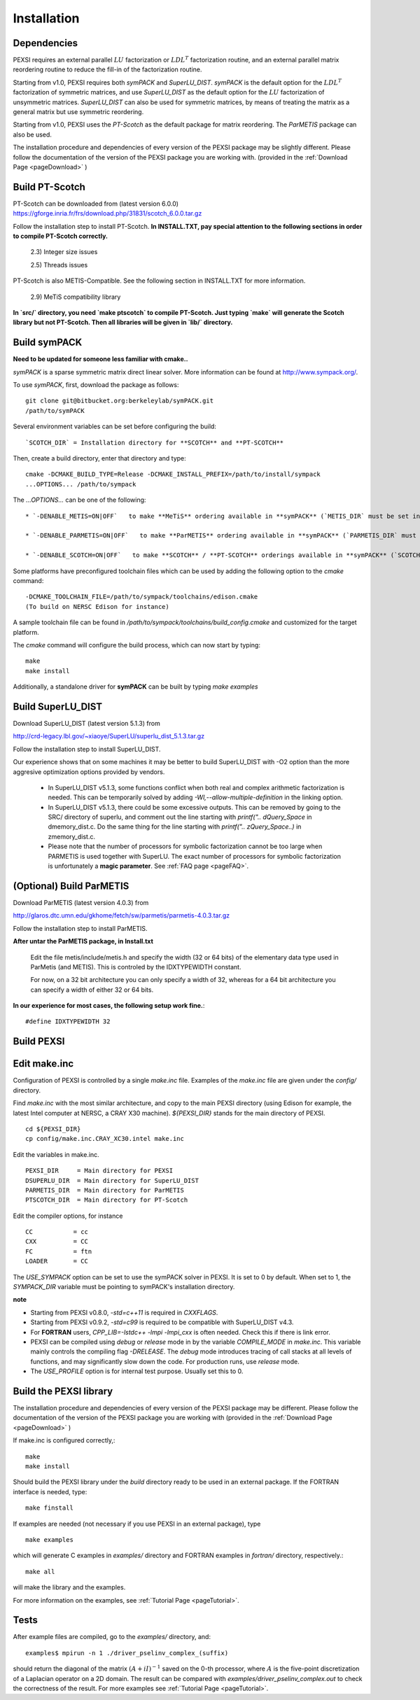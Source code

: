 Installation
----------------

Dependencies
============

PEXSI requires an external parallel :math:`LU` factorization or
:math:`LDL^T` factorization routine, and an external parallel matrix
reordering routine to reduce the fill-in of the factorization routine.

Starting from v1.0, PEXSI requires both `symPACK` and `SuperLU_DIST`.
`symPACK` is the default option for the :math:`LDL^T` factorization of
symmetric matrices, and use `SuperLU_DIST` as the default option for the
:math:`LU` factorization of unsymmetric matrices.  `SuperLU_DIST` can
also be used for symmetric matrices, by means of treating the matrix as
a general matrix but use symmetric reordering.

Starting from v1.0, PEXSI uses the `PT-Scotch` as the default package
for matrix reordering.  The `ParMETIS` package can also be used.

The installation procedure and dependencies of every version of the PEXSI
package may be slightly different. Please follow the documentation of the version
of the PEXSI package you are working with.
(provided in the :ref:`Download Page <pageDownload>` )


Build PT-Scotch
=============================

PT-Scotch can be downloaded from (latest version 6.0.0)
https://gforge.inria.fr/frs/download.php/31831/scotch_6.0.0.tar.gz

Follow the installation step to install PT-Scotch.
**In INSTALL.TXT, pay special attention to the following
sections in order to compile PT-Scotch correctly.**

    2.3) Integer size issues

    2.5) Threads issues


PT-Scotch is also METIS-Compatible.  See the following section in
INSTALL.TXT for more information.

    2.9) MeTiS compatibility library

**In `src/` directory, you need `make ptscotch` to compile PT-Scotch.
Just typing `make` will generate the Scotch library but not PT-Scotch.
Then all libraries will be given in `lib/` directory.**


Build symPACK
=============================

**Need to be updated for someone less familiar with cmake..**

`symPACK` is a sparse symmetric matrix direct linear solver.
More information can be found at http://www.sympack.org/.

To use `symPACK`, first, download the package as follows::

    git clone git@bitbucket.org:berkeleylab/symPACK.git
    /path/to/symPACK

Several environment variables can be set before configuring the build:
::
    `SCOTCH_DIR` = Installation directory for **SCOTCH** and **PT-SCOTCH**

Then, create a build directory, enter that directory and type:
::
    cmake -DCMAKE_BUILD_TYPE=Release -DCMAKE_INSTALL_PREFIX=/path/to/install/sympack
    ...OPTIONS... /path/to/sympack


The `...OPTIONS...` can be one of the following:
::
    * `-DENABLE_METIS=ON|OFF`   to make **MeTiS** ordering available in **symPACK** (`METIS_DIR` must be set in the environment)

    * `-DENABLE_PARMETIS=ON|OFF`   to make **ParMETIS** ordering available in **symPACK** (`PARMETIS_DIR` must be set in the environment, `METIS_DIR` is required as well)

    * `-DENABLE_SCOTCH=ON|OFF`   to make **SCOTCH** / **PT-SCOTCH** orderings available in **symPACK** (`SCOTCH_DIR` must be set in the environment)



Some platforms have preconfigured toolchain files which can be used by adding the following option to the `cmake` command:
::
    -DCMAKE_TOOLCHAIN_FILE=/path/to/sympack/toolchains/edison.cmake     
    (To build on NERSC Edison for instance)


A sample toolchain file can be found in `/path/to/sympack/toolchains/build_config.cmake` and customized for the target platform.


The `cmake` command will configure the build process, which can now start by typing:
::
    make
    make install

Additionally, a standalone driver for **symPACK** can be built by typing `make examples`


Build SuperLU_DIST
======================


Download SuperLU_DIST (latest version 5.1.3) from

http://crd-legacy.lbl.gov/~xiaoye/SuperLU/superlu_dist_5.1.3.tar.gz

Follow the installation step to install SuperLU_DIST.

Our experience shows that on some machines it may be better
to build SuperLU_DIST with -O2 option than the more aggresive
optimization options provided by vendors.

 - In SuperLU_DIST v5.1.3, some functions conflict when both real
   and complex arithmetic factorization is needed. This can be temporarily
   solved by adding  `-Wl,--allow-multiple-definition` in the linking
   option.

 - In SuperLU_DIST v5.1.3, there could be some excessive outputs.
   This can be removed by going to the SRC/ directory of superlu, and
   comment out the line starting with `printf(".. dQuery_Space` in
   dmemory_dist.c. Do the same thing for the line starting with
   `printf(".. zQuery_Space..)` in zmemory_dist.c.

 - Please note that the number of processors for symbolic
   factorization cannot be too large when PARMETIS is used together with
   SuperLU. The exact number of processors for symbolic factorization is
   unfortunately a **magic parameter**. See :ref:`FAQ page <pageFAQ>`.



(Optional) Build ParMETIS
===============

Download ParMETIS (latest version 4.0.3) from

http://glaros.dtc.umn.edu/gkhome/fetch/sw/parmetis/parmetis-4.0.3.tar.gz

Follow the installation step to install ParMETIS.

**After untar the ParMETIS package, in Install.txt**

    Edit the file metis/include/metis.h and specify the width (32 or
    64 bits) of the elementary data type used in ParMetis (and
    METIS). This is controled by the IDXTYPEWIDTH constant.

    For now, on a 32 bit architecture you can only specify a width
    of 32, whereas for a 64 bit architecture you can specify a width
    of either 32 or 64 bits.

**In our experience for most cases, the following setup work
fine.**::

    #define IDXTYPEWIDTH 32


Build PEXSI
===========


Edit make.inc
=============================

Configuration of PEXSI is controlled by a single `make.inc` file.
Examples of the `make.inc` file are given under the `config/` directory.

Find `make.inc` with the most similar architecture, and copy to the main
PEXSI directory (using Edison for example, the latest Intel computer
at NERSC, a CRAY X30 machine).  `${PEXSI_DIR}` stands for the main
directory of PEXSI. ::

    cd ${PEXSI_DIR}
    cp config/make.inc.CRAY_XC30.intel make.inc

Edit the variables in make.inc.  ::
   
    PEXSI_DIR     = Main directory for PEXSI
    DSUPERLU_DIR  = Main directory for SuperLU_DIST
    PARMETIS_DIR  = Main directory for ParMETIS 
    PTSCOTCH_DIR  = Main directory for PT-Scotch

Edit the compiler options, for instance ::

    CC           = cc
    CXX          = CC
    FC           = ftn
    LOADER       = CC


The `USE_SYMPACK` option can be set to use the symPACK solver in
PEXSI. It is set to 0 by default. When set to 1, the `SYMPACK_DIR` variable
must be pointing to symPACK's installation directory.


**note**

- Starting from PEXSI v0.8.0, `-std=c++11` is required in `CXXFLAGS`. 

- Starting from PEXSI v0.9.2, `-std=c99` is required to be compatible
  with SuperLU_DIST v4.3.

- For **FORTRAN** users, `CPP_LIB=-lstdc++ -lmpi -lmpi_cxx` is often needed.
  Check this if there is link error.

- PEXSI can be compiled using `debug` or `release` mode in
  by the variable `COMPILE_MODE` in `make.inc`.  This variable mainly controls the
  compiling flag `-DRELEASE`.  The `debug` mode introduces tracing of call
  stacks at all levels of functions, and may significantly slow down the
  code.  For production runs, use `release` mode.

- The `USE_PROFILE` option is for internal test purpose. Usually set this to 0.


Build the PEXSI library
=============================

The installation procedure and dependencies of every version of the PEXSI
package may be different. Please follow the documentation of the version
of the PEXSI package you are working with 
(provided in the :ref:`Download Page <pageDownload>` )

If make.inc is configured correctly,::
    
    make 
    make install

Should build the PEXSI library under the `build` directory ready to be
used in an external package.  If the FORTRAN interface is needed, type::

    make finstall

If examples are needed (not necessary if you use PEXSI in an external
package), type ::

    make examples

which will generate C examples in `examples/` directory and FORTRAN examples in
`fortran/` directory, respectively.::

    make all

will make the library and the examples.

For more information on the examples, see :ref:`Tutorial Page <pageTutorial>`.

Tests
======

After example files are compiled, go to the `examples/` directory, and::

    examples$ mpirun -n 1 ./driver_pselinv_complex_(suffix)

should return the diagonal of the matrix
:math:`(A + i I)^{-1}`
saved on the 0-th processor, where :math:`A` is the five-point
discretization of a Laplacian operator on a 2D domain.  The result can
be compared with `examples/driver_pselinv_complex.out` to check the
correctness of the result. For more examples see :ref:`Tutorial Page <pageTutorial>`.

